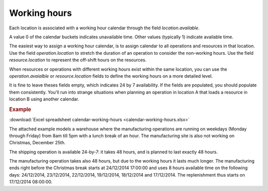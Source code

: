 =============
Working hours
=============

Each location is associated with a working hour calendar through the field *location.available*.

A value 0 of the calendar buckets indicates unavailable time.
Other values (typically 1) indicate available time.

The easiest way to assign a working hour calendar, is to assign calendar to all operations
and resources in that location.
Use the field *operation.location* to stretch the duration of an operation to consider the non-working hours.
Use the field *resource.location* to represent the off-shift hours on the resources.

When resources or operations with different working hours exist within the same location, you can
use the *operation.avaialble* or *resource.location* fields to define the working hours on a more
detailed level.

It is fine to leave theses fields empty, which indicates 24 by 7 availability.
If the fields are populated, you should populate them consistently. You'll run into strange situations when planning
an operation in location A that loads a resource in location B using another calendar.

.. rubric:: Example

:download:`Excel spreadsheet calendar-working-hours <calendar-working-hours.xlsx>`

The attached example models a warehouse where the manufacturing operations are running on weekdays (Monday through Friday) from 8am till 5pm with a lunch break of an hour. The manufacturing site is also not working on Christmas, December 25th.

The shipping operation is available 24-by-7: it takes 48 hours, and is planned to last exactly 48 hours.

The manufacturing operation takes also 48 hours, but due to the working hours it lasts much longer. The manufacturing ends right before the Christmas break starts at 24/12/2014 17:00:00 and uses 8 hours available time on the following days: 24/12/2014, 23/12/2014, 22/12/2014, 19/12/2014, 18/12/2014 and 17/12/2014. The replenishment thus starts on 17/12/2014 08:00:00.